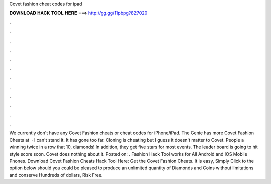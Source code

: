 Covet fashion cheat codes for ipad

𝐃𝐎𝐖𝐍𝐋𝐎𝐀𝐃 𝐇𝐀𝐂𝐊 𝐓𝐎𝐎𝐋 𝐇𝐄𝐑𝐄 ===> http://gg.gg/11pbpg?827020

.

.

.

.

.

.

.

.

.

.

.

.

We currently don't have any Covet Fashion cheats or cheat codes for iPhone/iPad. The Genie has more Covet Fashion Cheats at   · I can't stand it. It has gone too far. Cloning is cheating but I guess it doesn't matter to Covet. People a winning twice in a row that 10, diamonds! In addition, they get five stars for most events. The leader board is going to hit style score soon. Covet does nothing about it. Posted on: .  Fashion Hack Tool works for All Android and IOS Mobile Phones. Download Covet Fashion Cheats Hack Tool Here: Get the Covet Fashion Cheats. It is easy, Simply Click to the option below should you could be pleased to produce an unlimited quantity of Diamonds and Coins without limitations and conserve Hundreds of dollars, Risk Free.